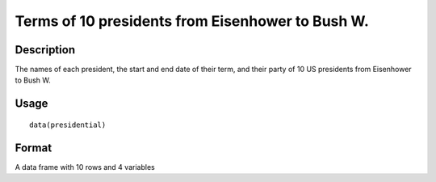 +--------------------------------------+--------------------------------------+
| presidential                         |
| R Documentation                      |
+--------------------------------------+--------------------------------------+

Terms of 10 presidents from Eisenhower to Bush W.
-------------------------------------------------

Description
~~~~~~~~~~~

The names of each president, the start and end date of their term, and
their party of 10 US presidents from Eisenhower to Bush W.

Usage
~~~~~

::

    data(presidential)

Format
~~~~~~

A data frame with 10 rows and 4 variables
